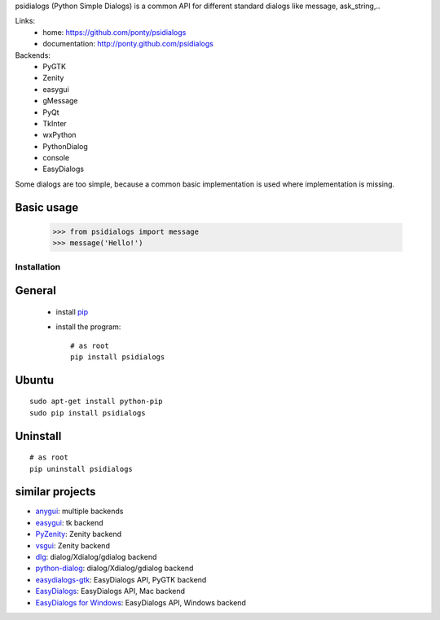 psidialogs (Python Simple Dialogs) is a common API
for different standard dialogs like message, ask_string,..

Links:
 * home: https://github.com/ponty/psidialogs
 * documentation: http://ponty.github.com/psidialogs


Backends:
 - PyGTK
 - Zenity
 - easygui
 - gMessage
 - PyQt
 - TkInter
 - wxPython
 - PythonDialog
 - console
 - EasyDialogs
 

Some dialogs are too simple, because a common basic
implementation is used where implementation is missing.


Basic usage
------------

    >>> from psidialogs import message
    >>> message('Hello!')


Installation
============

General
--------

 * install pip_
 * install the program::

    # as root
    pip install psidialogs

Ubuntu
----------
::

    sudo apt-get install python-pip
    sudo pip install psidialogs

Uninstall
----------
::


    # as root
    pip uninstall psidialogs

similar projects
-------------------

* `anygui <http://anygui.sourceforge.net/>`_: multiple backends
* `easygui <http://easygui.sourceforge.net/>`_: tk backend
* `PyZenity <http://pypi.python.org/pypi/PyZenity>`_: Zenity backend
* `vsgui <http://pypi.python.org/pypi/vsgui>`_: Zenity backend
* `dlg <http://pypi.python.org/pypi/dlg>`_: dialog/Xdialog/gdialog  backend
* `python-dialog <http://pypi.python.org/pypi/pythondialog>`_: dialog/Xdialog/gdialog  backend
* `easydialogs-gtk <http://pypi.python.org/pypi/easydialogs-gtk>`_: EasyDialogs API, PyGTK backend
* `EasyDialogs <http://docs.python.org/library/easydialogs.html>`_: EasyDialogs API, Mac backend
* `EasyDialogs for Windows <http://pypi.python.org/pypi/EasyDialogs%20for%20Windows>`_: EasyDialogs API, Windows backend


.. _setuptools: http://peak.telecommunity.com/DevCenter/EasyInstall
.. _pip: http://pip.openplans.org/

